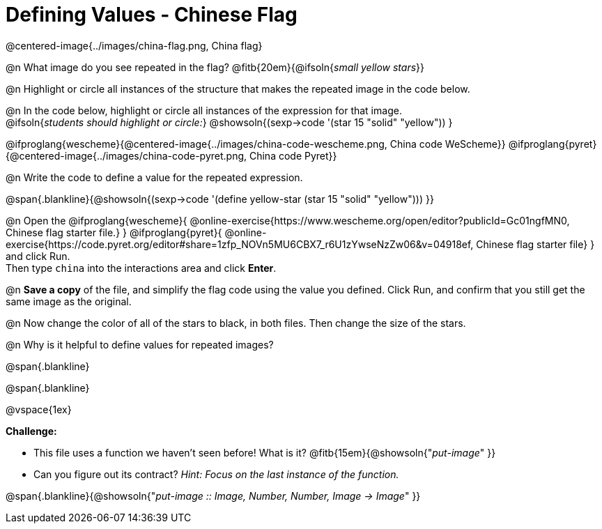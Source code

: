 = Defining Values - Chinese Flag

++++
<style>
  img { max-width: 400px; }
  .blankline { margin-top: 6px; }
</style>
++++

@centered-image{../images/china-flag.png, China flag}

@n What image do you see repeated in the flag? @fitb{20em}{@ifsoln{_small yellow stars_}}

@n Highlight or circle all instances of the structure that makes the repeated image in the code below. +

@n In the code below, highlight or circle all instances of the expression for that image. +
  @ifsoln{_students should highlight or circle:_} @showsoln{(sexp->code '(star 15 "solid" "yellow")) }


@ifproglang{wescheme}{@centered-image{../images/china-code-wescheme.png, China code WeScheme}}
@ifproglang{pyret}{@centered-image{../images/china-code-pyret.png, China code Pyret}}


@n Write the code to define a value for the repeated expression.

@span{.blankline}{@showsoln{(sexp->code '(define yellow-star (star 15 "solid" "yellow"))) }}

@n Open the @ifproglang{wescheme}{
@online-exercise{https://www.wescheme.org/open/editor?publicId=Gc01ngfMN0, Chinese flag starter file.}
} @ifproglang{pyret}{
@online-exercise{https://code.pyret.org/editor#share=1zfp_NOVn5MU6CBX7_r6U1zYwseNzZw06&v=04918ef, Chinese flag starter file}
} and click Run. +
Then type `china` into the interactions area and click *Enter*.

@n *Save a copy* of the file, and simplify the flag code using the value you defined. Click Run, and confirm that you still get the same image as the original.

@n Now change the color of all of the stars to black, in both files. Then change the size of the stars.

@n Why is it helpful to define values for repeated images?


@span{.blankline}

@span{.blankline}

@vspace{1ex}

*Challenge:*

- This file uses a function we haven’t seen before! What is it? @fitb{15em}{@showsoln{"_put-image_" }}

- Can you figure out its contract? _Hint: Focus on the last instance of the function._

@span{.blankline}{@showsoln{"_put-image {two-colons} Image, Number, Number, Image -> Image_" }}
